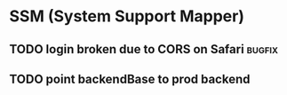 * SSM (System Support Mapper)
** TODO login broken due to CORS on Safari                          :bugfix:
** TODO point backendBase to prod backend
